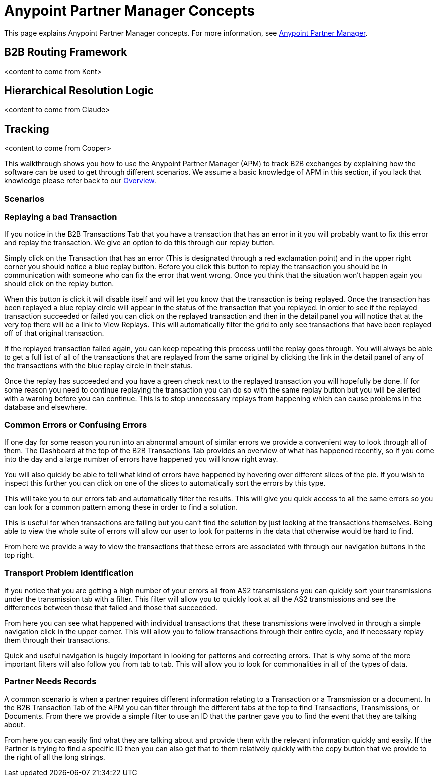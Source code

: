 = Anypoint Partner Manager Concepts
:keywords: Anypoint b2b Anypoint Partner Manager

This page explains Anypoint Partner Manager concepts. For more information, see link:/anypoint-b2b/anypoint-partner-manager[Anypoint Partner Manager].

== B2B Routing Framework

<content to come from Kent>

== Hierarchical Resolution Logic

<content to come from Claude>

== Tracking

<content to come from Cooper>

This walkthrough shows you how to use the Anypoint Partner Manager (APM) to track B2B exchanges by explaining how the software can be used to get through different scenarios. We assume a basic knowledge of APM in this section, if you lack that knowledge please refer back to our link:/anypoint-b2b/anypoint-partner-manager[Overview].

=== Scenarios

=== Replaying a bad Transaction

If you notice in the B2B Transactions Tab that you have a transaction that has an error in it you will probably want to fix this error and replay the transaction. We give an option to do this through our replay button.

Simply click on the Transaction that has an error (This is designated through a red exclamation point) and in the upper right corner you should notice a blue replay button. Before you click this button to replay the transaction you should be in communication with someone who can fix the error that went wrong. Once you think that the situation won't happen again you should click on the replay button.

When this button is click it will disable itself and will let you know that the transaction is being replayed. Once the transaction has been replayed a blue replay circle will appear in the status of the transaction that you replayed. In order to see if the replayed transaction succeeded or failed you can click on the replayed transaction and then in the detail panel you will notice that at the very top there will be a link to View Replays. This will automatically filter the grid to only see transactions that have been replayed off of that original transaction.

If the replayed transaction failed again, you can keep repeating this process until the replay goes through. You will always be able to get a full list of all of the transactions that are replayed from the same original by clicking the link in the detail panel of any of the transactions with the blue replay circle in their status.

Once the replay has succeeded and you have a green check next to the replayed transaction you will hopefully be done. If for some reason you need to continue replaying the transaction you can do so with the same replay button but you will be alerted with a warning before you can continue. This is to stop unnecessary replays from happening which can cause problems in the database and elsewhere.

=== Common Errors or Confusing Errors

If one day for some reason you run into an abnormal amount of similar errors we provide a convenient way to look through all of them. The Dashboard at the top of the B2B Transactions Tab provides an overview of what has happened recently, so if you come into the day and a large number of errors have happened you will know right away.

You will also quickly be able to tell what kind of errors have happened by hovering over different slices of the pie. If you wish to inspect this further you can click on one of the slices to automatically sort the errors by this type.

This will take you to our errors tab and automatically filter the results. This will give you quick access to all the same errors so you can look for a common pattern among these in order to find a solution.

This is useful for when transactions are failing but you can't find the solution by just looking at the transactions themselves. Being able to view the whole suite of errors will allow our user to look for patterns in the data that otherwise would be hard to find.

From here we provide a way to view the transactions that these errors are associated with through our navigation buttons in the top right.

=== Transport Problem Identification

If you notice that you are getting a high number of your errors all from AS2 transmissions you can quickly sort your transmissions under the transmission tab with a filter. This filter will allow you to quickly look at all the AS2 transmissions and see the differences between those that failed and those that succeeded.

From here you can see what happened with individual transactions that these transmissions were involved in through a simple navigation click in the upper corner. This will allow you to follow transactions through their entire cycle, and if necessary replay them through their transactions.

Quick and useful navigation is hugely important in looking for patterns and correcting errors. That is why some of the more important filters will also follow you from tab to tab. This will allow you to look for commonalities in all of the types of data.

=== Partner Needs Records

A common scenario is when a partner requires different information relating to a Transaction or a Transmission or a document. In the B2B Transaction Tab of the APM you can filter through the different tabs at the top to find Transactions, Transmissions, or Documents. From there we provide a simple filter to use an ID that the partner gave you to find the event that they are talking about.

From here you can easily find what they are talking about and provide them with the relevant information quickly and easily. If the Partner is trying to find a specific ID then you can also get that to them relatively quickly with the copy button that we provide to the right of all the long strings.
